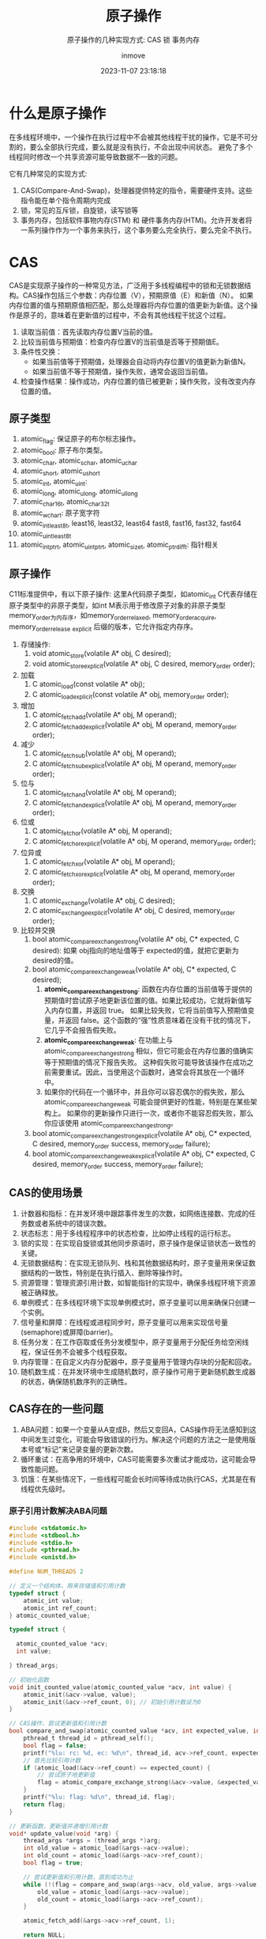 #+TITLE: 原子操作
#+DATE: 2023-11-07 23:18:18
#+DISPLAY: t
#+STARTUP: indent
#+OPTIONS: toc:10
#+AUTHOR: inmove
#+SUBTITLE: 原子操作的几种实现方式: CAS 锁 事务内存
#+KEYWORDS: 原子操作
#+CATEGORIES: Linux

* 什么是原子操作
在多线程环境中，一个操作在执行过程中不会被其他线程干扰的操作，它是不可分割的，要么全部执行完成，要么就是没有执行，不会出现中间状态。
避免了多个线程同时修改一个共享资源可能导致数据不一致的问题。

它有几种常见的实现方式:
1. CAS(Compare-And-Swap)，处理器提供特定的指令，需要硬件支持。这些指令能在单个指令周期内完成
2. 锁，常见的互斥锁，自旋锁，读写锁等
3. 事务内存，包括软件事物内存(STM) 和 硬件事务内存(HTM)。允许开发者将一系列操作作为一个事务来执行，这个事务要么完全执行，要么完全不执行。
* CAS
CAS是实现原子操作的一种常见方法，广泛用于多线程编程中的锁和无锁数据结构。CAS操作包括三个参数：内存位置（V），预期原值（E）和新值（N）。
如果内存位置的值与预期原值相匹配，那么处理器将内存位置的值更新为新值。这个操作是原子的，意味着在更新值的过程中，不会有其他线程干扰这个过程。
1. 读取当前值：首先读取内存位置V当前的值。
2. 比较当前值与预期值：检查内存位置V的当前值是否等于预期值E。
3. 条件性交换：
  - 如果当前值等于预期值，处理器会自动将内存位置V的值更新为新值N。
  - 如果当前值不等于预期值，操作失败，通常会返回当前值。
4. 检查操作结果：操作成功，内存位置的值已被更新；操作失败，没有改变内存位置的值。
** 原子类型
1. atomic_flag: 保证原子的布尔标志操作。
2. atomic_bool: 原子布尔类型。
3. atomic_char, atomic_schar, atomic_uchar
4. atomic_short, atomic_ushort
5. atomic_int, atomic_uint:
6. atomic_long, atomic_ulong, atomic_ullong
7. atomic_char16_t, atomic_char32_t
8. atomic_wchar_t: 原子宽字符
9. atomic_int_least8_t, least16, least32, least64 fast8, fast16, fast32, fast64
10. atomic_uint_least8_t
11. atomic_intptr_t, atomic_uintptr_t, atomic_size_t, atomic_ptrdiff_t: 指针相关
** 原子操作

C11标准提供中，有以下原子操作:
这里A代码原子类型，如atomic_int
C代表存储在原子类型中的非原子类型，如int
M表示用于修改原子对象的非原子类型
memory_order为内存序，如memory_order_relaxed, memory_order_acquire, memory_order_release
_explicit 后缀的版本，它允许指定内存序。

1. 存储操作:
   1. void atomic_store(volatile A* obj, C desired);
   2. void atomic_store_explicit(volatile A* obj, C desired, memory_order order);
2. 加载
   1. C atomic_load(const volatile A* obj);
   2. C atomic_load_explicit(const volatile A* obj, memory_order order);
3. 增加
   1. C atomic_fetch_add(volatile A* obj, M operand);
   2. C atomic_fetch_add_explicit(volatile A* obj, M operand, memory_order order);
4. 减少
   1. C atomic_fetch_sub(volatile A* obj, M operand);
   2. C atomic_fetch_sub_explicit(volatile A* obj, M operand, memory_order order);
5. 位与
   1. C atomic_fetch_and(volatile A* obj, M operand);
   2. C atomic_fetch_and_explicit(volatile A* obj, M operand, memory_order order);
6. 位或
   1. C atomic_fetch_or(volatile A* obj, M operand);
   2. C atomic_fetch_or_explicit(volatile A* obj, M operand, memory_order order);
7. 位异或
   1. C atomic_fetch_xor(volatile A* obj, M operand);
   2. C atomic_fetch_xor_explicit(volatile A* obj, M operand, memory_order order);
8. 交换
   1. C atomic_exchange(volatile A* obj, C desired);
   2. C atomic_exchange_explicit(volatile A* obj, C desired, memory_order order);
9. 比较并交换
   1. bool atomic_compare_exchange_strong(volatile A* obj, C* expected, C desired): 如果 obj指向的地址值等于 expected的值，就把它更新为 desired的值。
   2. bool atomic_compare_exchange_weak(volatile A* obj, C* expected, C desired);
      1. *atomic_compare_exchange_strong*: 函数在内存位置的当前值等于提供的预期值时尝试原子地更新该位置的值。如果比较成功，它就将新值写入内存位置，并返回 true。
         如果比较失败，它将当前值写入预期值变量，并返回 false。这个函数的“强”性质意味着在没有干扰的情况下，它几乎不会报告假失败。
      2. *atomic_compare_exchange_weak*: 在功能上与 atomic_compare_exchange_strong 相似，但它可能会在内存位置的值确实等于预期值的情况下报告失败。
         这种假失败可能导致该操作在成功之前需要重试。因此，当使用这个函数时，通常会将其放在一个循环中。
      3. 如果你的代码在一个循环中，并且你可以容忍偶尔的假失败，那么 atomic_compare_exchange_weak 可能会提供更好的性能，特别是在某些架构上。
         如果你的更新操作只进行一次，或者你不能容忍假失败，那么你应该使用 atomic_compare_exchange_strong。
   3. bool atomic_compare_exchange_strong_explicit(volatile A* obj, C* expected, C desired, memory_order success, memory_order failure);
   4. bool atomic_compare_exchange_weak_explicit(volatile A* obj, C* expected, C desired, memory_order success, memory_order failure);


** CAS的使用场景
1. 计数器和指标：在并发环境中跟踪事件发生的次数，如网络连接数、完成的任务数或者系统中的错误次数。
2. 状态标志：用于多线程程序中的状态检查，比如停止线程的运行标志。
3. 锁的实现：在实现自旋锁或其他同步原语时，原子操作是保证锁状态一致性的关键。
4. 无锁数据结构：在实现无锁队列、栈和其他数据结构时，原子变量用来保证数据结构的一致性，特别是在执行插入、删除等操作时。
5. 资源管理：管理资源引用计数，如智能指针的实现中，确保多线程环境下资源被正确释放。
6. 单例模式：在多线程环境下实现单例模式时，原子变量可以用来确保只创建一个实例。
7. 信号量和屏障：在线程或进程同步时，原子变量可以用来实现信号量(semaphore)或屏障(barrier)。
8. 任务分发：在工作窃取或任务分发模型中，原子变量用于分配任务给空闲线程，保证任务不会被多个线程获取。
9. 内存管理：在自定义内存分配器中，原子变量用于管理内存块的分配和回收。
10. 随机数生成：在并发环境中生成随机数时，原子操作可用于更新随机数生成器的状态，确保随机数序列的正确性。
** CAS存在的一些问题
1. ABA问题：如果一个变量从A变成B，然后又变回A，CAS操作将无法感知到这中间发生过变化，可能会导致错误的行为。解决这个问题的方法之一是使用版本号或“标记”来记录变量的更新次数。
2. 循环重试：在高争用的环境中，CAS可能需要多次重试才能成功，这可能会导致性能问题。
3. 饥饿：在某些情况下，一些线程可能会长时间等待成功执行CAS，尤其是在有线程优先级时。
*** 原子引用计数解决ABA问题
#+begin_src c
  #include <stdatomic.h>
  #include <stdbool.h>
  #include <stdio.h>
  #include <pthread.h>
  #include <unistd.h>

  #define NUM_THREADS 2

  // 定义一个结构体，用来存储值和引用计数
  typedef struct {
      atomic_int value;
      atomic_int ref_count;
  } atomic_counted_value;

  typedef struct {

    atomic_counted_value *acv;
    int value;

  } thread_args;

  // 初始化函数
  void init_counted_value(atomic_counted_value *acv, int value) {
      atomic_init(&acv->value, value);
      atomic_init(&acv->ref_count, 0); // 初始引用计数设为0
  }

  // CAS操作，尝试更新值和引用计数
  bool compare_and_swap(atomic_counted_value *acv, int expected_value, int new_value, int expected_count) {
      pthread_t thread_id = pthread_self();
      bool flag = false;
      printf("%lu: rc: %d, ec: %d\n", thread_id, acv->ref_count, expected_count);
      // 首先比较引用计数
      if (atomic_load(&acv->ref_count) == expected_count) {
          // 尝试原子地更新值
          flag = atomic_compare_exchange_strong(&acv->value, &expected_value, new_value);
      }
      printf("%lu: flag: %d\n", thread_id, flag);
      return flag;
  }

  // 更新函数，更新值并递增引用计数
  void* update_value(void *arg) {
      thread_args *args = (thread_args *)arg;
      int old_value = atomic_load(&args->acv->value);
      int old_count = atomic_load(&args->acv->ref_count);
      bool flag = true;

      // 尝试更新值和引用计数，直到成功为止
      while (!(flag = compare_and_swap(args->acv, old_value, args->value, old_count))) {
          old_value = atomic_load(&args->acv->value);
          old_count = atomic_load(&args->acv->ref_count);
      }

      atomic_fetch_add(&args->acv->ref_count, 1);

      return NULL;
  }

  int main() {
      atomic_counted_value acv;
      init_counted_value(&acv, 100); // 初始化值为100

      // 更新值，应用原子引用计数
      pthread_t threads[NUM_THREADS];
      thread_args args = {&acv, 200};

      for (int i = 0; i < NUM_THREADS; ++i) {
          if (pthread_create(&threads[i], NULL, update_value, &args)) {
              perror("Failed to create thread");
              return 1;
          }
      }

      for (int i = 0; i < NUM_THREADS; ++i) {
          if (pthread_join(threads[i], NULL)) {
              perror("Failed to join thread");
              return 1;
          }
      }

      printf("Value: %d, Ref Count: %d\n", atomic_load(&acv.value), atomic_load(&acv.ref_count));

      return 0;
  }
#+end_src
** 用CAS实现数字和

这段代码表示用5个线程，分别对同一个变量加1000000次，在没有使用锁的情况下，始终能得到正确的答案。
可以看到使用原子变量的方式比使用锁的方式要快3倍。

#+begin_src c
  #include <stdio.h>
  #include <stdlib.h>
  #include <pthread.h>
  #include <stdatomic.h>
  #include <time.h>

  #define NUM_THREADS 5
  #define NUM_INCREMENTS 1000000

  atomic_int sharedInt = ATOMIC_VAR_INIT(0);

  void* increment(void* arg) {
      double cpu_time_used;
      clock_t start = clock();
      for (int i = 0; i < NUM_INCREMENTS; ++i) {
          atomic_fetch_add(&sharedInt, 1);
      }
      clock_t end = clock();
      cpu_time_used = ((double)(end - start)) / CLOCKS_PER_SEC;
      printf("WithAtomic Consume Time: %f\n", cpu_time_used);
      return NULL;
  }

  int main() {
      pthread_t threads[NUM_THREADS];

      for (int i = 0; i < NUM_THREADS; ++i) {
          if (pthread_create(&threads[i], NULL, increment, NULL)) {
              perror("Failed to create thread");
              return 1;
          }
      }

      for (int i = 0; i < NUM_THREADS; ++i) {
          if (pthread_join(threads[i], NULL)) {
              perror("Failed to join thread");
              return 1;
          }
      }

      printf("Final value of sharedInt: %d\n", sharedInt);
      return 0;
  }

#+end_src
#+begin_src shell
  WithAtomic Consume Time: 0.240729
  WithAtomic Consume Time: 0.244628
  WithAtomic Consume Time: 0.258086
  WithAtomic Consume Time: 0.268873
  WithAtomic Consume Time: 0.272252
  Final value of sharedInt: 5000000
  ./WithAtomic  0.27s user 0.00s system 453% cpu 0.060 total

#+end_src
* 锁
** 用锁实现数字和
#+begin_src c
  #include <stdio.h>
  #include <stdlib.h>
  #include <pthread.h>
  #include <time.h>

  #define NUM_THREADS 5
  #define NUM_INCREMENTS 1000000

  int sharedInt = 0;
  pthread_mutex_t lock;

  void* increment(void* arg) {
      double cpu_time_used;
      clock_t start = clock();
      for (int i = 0; i < NUM_INCREMENTS; ++i) {
          pthread_mutex_lock(&lock);
          sharedInt++;
          pthread_mutex_unlock(&lock);
      }
      clock_t end = clock();
      cpu_time_used = ((double)(end - start)) / CLOCKS_PER_SEC;
      printf("WithLock Consume Time: %f\n", cpu_time_used);
      return NULL;
  }

  int main() {
      pthread_t threads[NUM_THREADS];
      pthread_mutex_init(&lock, NULL);

      for (int i = 0; i < NUM_THREADS; ++i) {
          if (pthread_create(&threads[i], NULL, increment, NULL)) {
              perror("Failed to create thread");
              return 1;
          }
      }

      for (int i = 0; i < NUM_THREADS; ++i) {
          if (pthread_join(threads[i], NULL)) {
              perror("Failed to join thread");
              return 1;
          }
      }

      printf("Final value of sharedInt: %d\n", sharedInt);

      pthread_mutex_destroy(&lock);
      return 0;
  }

#+end_src

#+begin_src shell
  WithLock Consume Time: 0.559869
  WithLock Consume Time: 0.611523
  WithLock Consume Time: 0.618084
  WithLock Consume Time: 0.620289
  WithLock Consume Time: 0.621823
  Final value of sharedInt: 5000000
  ./WithLock  0.05s user 0.57s system 350% cpu 0.177 total

#+end_src
